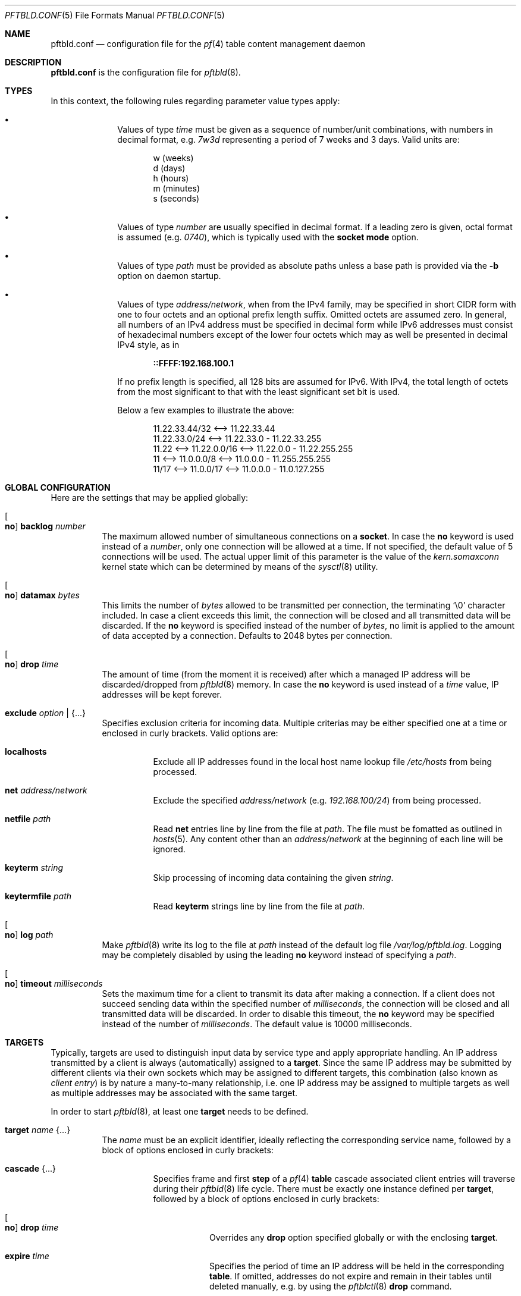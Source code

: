 .\"
.\" Copyright (c) 2020, 2021 Matthias Pressfreund
.\"
.\" Permission to use, copy, modify, and distribute this software for any
.\" purpose with or without fee is hereby granted, provided that the above
.\" copyright notice and this permission notice appear in all copies.
.\"
.\" THE SOFTWARE IS PROVIDED "AS IS" AND THE AUTHOR DISCLAIMS ALL WARRANTIES
.\" WITH REGARD TO THIS SOFTWARE INCLUDING ALL IMPLIED WARRANTIES OF
.\" MERCHANTABILITY AND FITNESS. IN NO EVENT SHALL THE AUTHOR BE LIABLE FOR
.\" ANY SPECIAL, DIRECT, INDIRECT, OR CONSEQUENTIAL DAMAGES OR ANY DAMAGES
.\" WHATSOEVER RESULTING FROM LOSS OF USE, DATA OR PROFITS, WHETHER IN AN
.\" ACTION OF CONTRACT, NEGLIGENCE OR OTHER TORTIOUS ACTION, ARISING OUT OF
.\" OR IN CONNECTION WITH THE USE OR PERFORMANCE OF THIS SOFTWARE.
.\"
.Dd $Mdocdate: April 24 2021 $
.Dt PFTBLD.CONF 5
.Os
.Sh NAME
.Nm pftbld.conf
.Nd configuration file for the
.Xr pf 4
table content management daemon
.Sh DESCRIPTION
.Nm
is the configuration file for
.Xr pftbld 8 .
.Sh TYPES
In this context, the following rules regarding parameter value types apply:
.Pp
.Bl -bullet -offset indent -compact
.It
Values of type
.Ar time
must be given as a sequence of number/unit combinations, with numbers in
decimal format, e.g.
.Pa 7w3d
representing a period of 7 weeks and 3 days.
Valid units are:
.Bd -literal -offset indent
w (weeks)
d (days)
h (hours)
m (minutes)
s (seconds)
.Ed
.Pp
.It
Values of type
.Ar number
are usually specified in decimal format.
If a leading zero is given, octal format is assumed
.Pq e.g. Pa 0740 ,
which is typically used with the
.Ic socket mode
option.
.Pp
.It
Values of type
.Ar path
must be provided as absolute paths unless a base path is provided via the
.Fl b
option on daemon startup.
.Pp
.It
Values of type
.Ar address/network ,
when from the IPv4 family, may be specified in short CIDR form with one to four
octets and an optional prefix length suffix.
Omitted octets are assumed zero.
In general, all numbers of an IPv4 address must be specified in decimal form
while IPv6 addresses must consist of hexadecimal numbers except of the lower
four octets which may as well be presented in decimal IPv4 style, as in
.Pp
.Dl ::FFFF:192.168.100.1
.Pp
If no prefix length is specified, all 128 bits are assumed for IPv6.
With IPv4, the total length of octets from the most significant to that with
the least significant set bit is used.
.Pp
Below a few examples to illustrate the above:
.Bd -literal -offset indent
           11.22.33.44/32 <--> 11.22.33.44
           11.22.33.0/24  <--> 11.22.33.0 - 11.22.33.255
11.22 <--> 11.22.0.0/16   <--> 11.22.0.0 - 11.22.255.255
11    <--> 11.0.0.0/8     <--> 11.0.0.0 - 11.255.255.255
11/17 <--> 11.0.0/17      <--> 11.0.0.0 - 11.0.127.255
.Ed
.El
.Sh GLOBAL CONFIGURATION
Here are the settings that may be applied globally:
.Bl -tag -width Ds
.It Oo Ic no Oc Ic backlog Ar number
The maximum allowed number of simultaneous connections on a
.Ic socket .
In case the
.Ic no
keyword is used instead of a
.Ar number ,
only one connection will be allowed at a time.
If not specified, the default value of 5 connections will be used.
The actual upper limit of this parameter is the value of the
.Pa kern.somaxconn
kernel state which can be determined by means of the
.Xr sysctl 8
utility.
.It Oo Ic no Oc Ic datamax Ar bytes
This limits the number of
.Ar bytes
allowed to be transmitted per connection, the terminating
.Sq Dv \e0
character included.
In case a client exceeds this limit, the connection will be closed and all
transmitted data will be discarded.
If the
.Ic no
keyword is specified instead of the number of
.Ar bytes ,
no limit is applied to the amount of data accepted by a connection.
Defaults to 2048 bytes per connection.
.It Oo Ic no Oc Ic drop Ar time
The amount of time (from the moment it is received) after which a managed IP
address will be discarded/dropped from
.Xr pftbld 8
memory.
In case the
.Ic no
keyword is used instead of a
.Ar time
value, IP addresses will be kept forever.
.It Ic exclude Ar option | Brq ...
Specifies exclusion criteria for incoming data.
Multiple criterias may be either specified one at a time or enclosed in curly
brackets.
Valid options are:
.Bl -tag -width Ds
.It Ic localhosts
Exclude all IP addresses found in the local host name lookup file
.Pa /etc/hosts
from being processed.
.It Ic net Ar address/network
Exclude the specified
.Ar address/network
(e.g.
.Ar 192.168.100/24 )
from being processed.
.It Ic netfile Ar path
Read
.Ic net
entries line by line from the file at
.Ar path .
The file must be fomatted as outlined in
.Xr hosts 5 .
Any content other than an
.Pa address/network
at the beginning of each line will be ignored.
.It Ic keyterm Ar string
Skip processing of incoming data containing the given
.Ar string .
.It Ic keytermfile Ar path
Read
.Ic keyterm
strings line by line from the file at
.Ar path .
.El
.It Oo Ic no Oc Ic log Ar path
Make
.Xr pftbld 8
write its log to the file at
.Pa path
instead of the default log file
.Pa /var/log/pftbld.log .
Logging may be completely disabled by using the leading
.Ic no
keyword instead of specifying a
.Ar path .
.It Oo Ic no Oc Ic timeout Ar milliseconds
Sets the maximum time for a client to transmit its data after making a
connection.
If a client does not succeed sending data within the specified number of
.Ar milliseconds ,
the connection will be closed and all transmitted data will be discarded.
In order to disable this timeout, the
.Ic no
keyword may be specified instead of the number of
.Ar milliseconds .
The default value is 10000 milliseconds.
.El
.Sh TARGETS
Typically, targets are used to distinguish input data by service type and apply
appropriate handling.
An IP address transmitted by a client is always (automatically) assigned to a
.Ic target .
Since the same IP address may be submitted by different clients via their own
sockets which may be assigned to different targets, this combination (also
known as
.Pa client entry )
is by nature a many-to-many relationship, i.e. one IP address may be assigned
to multiple targets as well as multiple addresses may be associated with the
same target.
.Pp
In order to start
.Xr pftbld 8 ,
at least one
.Ic target
needs to be defined.
.Bl -tag -width Ds
.It Ic target Ar name Brq ...
The
.Pa name
must be an explicit identifier, ideally reflecting the corresponding service
name, followed by a block of options enclosed in curly brackets:
.Bl -tag -width Ds
.It Ic cascade Brq ...
Specifies frame and first
.Ic step
of a
.Xr pf 4
.Ic table
cascade associated client entries will traverse during their
.Xr pftbld 8
life cycle.
There must be exactly one instance defined per
.Ic target ,
followed by a block of options enclosed in curly brackets:
.Bl -tag -width Ds
.It Oo Ic no Oc Ic drop Ar time
Overrides any
.Ic drop
option specified globally or with the enclosing
.Ic target .
.It Ic expire Ar time
Specifies the period of time an IP address will be held in the corresponding
.Ic table .
If omitted,
addresses do not expire and remain in their tables until deleted manually, e.g.
by using the
.Xr pftblctl 8
.Ic drop
command.
.It Ic hits Ar number
Maximum number of appearances for a specific IP address in the corresponding
.Ic table .
If
.Ar number
is exceeded by an IP address, it will move on to the next
.Ic step .
In order to properly close a
.Ic cascade ,
this option needs to be omitted on the last
.Ic step
as this makes
.Xr pftbld 8
stop evaluating the appearance count of an IP address.
.It Ic kill | keep Ar option | Brq ...
Set/Unset kill options used when adding an address to a
.Ic table .
Multiple options may be either specified one at a time or enclosed in curly
brackets.
Valid options are:
.Bl -tag -width Ds
.It Ic nodes
Refers to a reported address'
.Pa source nodes .
The default is
.Ic keep .
.It Ic states
Refers to a reported address'
.Pa state entries .
The default is
.Ic kill .
.El
.Pp
Generally, kill options are applied to the current
.Ic step
and all its successors, until revoked by their counterparts.
.It Ic step Ar option | Brq ...
The next step in the cascade followed by at least one
.Ic cascade
.Ar option
(except
.Ic step
itself), multiple options enclosed in curly brackets.
If there is no
.Ic table
.Ar option
specified for a
.Ic step ,
it is inherited from its predecessor.
Steps are traversed in the order of their appearance.
.It Ic table Ar name
The
.Ar name
of the corresponding
.Xr pf 4
table.
This option is mandatory at
.Ic cascade
definition and optional for every enclosed
.Ic step .
.sp
It should also be noted that while sharing tables is discouraged, unmanaged
entries added by other means coexist perfectly and neither interfere with nor
get affected by those created and managed by
.Xr pftbld 8 .
.El
.It Oo Ic no Oc Ic drop Ar time
Overrides the global
.Ic drop
option.
.It Ic exclude Ar option | Brq ...
Allows for
.Ic target
specific exclusion criteria additional (and evaluated prior) to the global
.Ic exclude
settings.
.It Ic persist Ar path
Specifies a file at
.Ar path
in which managed IP addresses are saved when the daemon shuts down and from
which they are loaded on startup.
Each line of the file contains three space-separated fields:
.Pp
.Bl -enum -offset indent -compact
.It
The IP address.
.It
The number of appearances.
.It
The UNIX timestamp of the last appearance.
.El
.Pp
This option may also be used to initialize the daemon's memory on startup by
submitting a list of plain IP addresses (one per line) without any further
information.
In this case, the other two fields are initialized as follows:
.Pp
.Bl -bullet -offset indent -compact
.It
The number of appearances is set to 1.
.It
The time stamp of the last appearance is set to the current time.
.El
.It Ic skip Ar number
Makes
.Xr pftbld 8
add the IP address of a new client entry to the corresponding
.Xr pf 4
table only after the specified
.Ar number
of appearances.
.It Ic socket Ar path Oo Bro ... Brc Oc
Specifies a UNIX-domain socket at
.Ar path
to be used for sending target specific
.Pa data strings
to
.Xr pftbld 8 .
At least one data socket must be specified per
.Ic target ,
followed by an optional block of parameters enclosed in curly brackets:
.Bl -tag -width Ds
.It Ic action add | delete | drop
Specifies how to process IP addresses received through the parent
.Ic socket .
The default action is
.Ic add ,
creating a new client entry and inserting the address into the corresponding
.Xr pf 4
table.
The
.Ic delete
action removes the address from the corresponding table as if it just had
expired.
If
.Ic drop
is specified, the address will not just be deleted, but the associated client
entry will also be completely removed from the daemon's memory.
.It Oo Ic no Oc Ic backlog Ar number
Overrides the global
.Ic backlog
value.
.It Oo Ic no Oc Ic datamax Ar bytes
Overrides the global
.Ic datamax
value.
.It Ic group Ar id | name
The group of the
.Ic socket ,
either as a numeric group
.Ar id
or as a
.Ar name
to derive the
.Ar id
from.
Defaults to the group of the parent directory.
.It Ic id Ar name
Appends
.Ar name
to the
.Ar name
of the enclosing
.Ic target
in all log entries and in the process list.
This is mandatory in case there is more than one
.Ic socket
defined for a target as it later allows for their identification.
The combination of
.Ic target
.Ar name
and
.Ic id
.Ar name
must be unique.
.It Ic mode Ar number
The absolute mode of the
.Ic socket ,
preferably as an octal
.Ar number .
Defaults to 0660.
.It Ic owner Ar id | name
The owner of the
.Ic socket ,
either as a numeric user
.Ar id
or as a
.Ar name
to derive the
.Ar id
from.
Defaults to the owner of the parent directory.
.It Oo Ic no Oc Ic timeout Ar milliseconds
Overrides the global
.Ic timeout
value.
.El
.El
.El
.Sh FILES
.Bl -tag -width "/etc/pftbld/pftbld.conf" -compact
.It Pa /etc/hosts
Local host name lookup file.
.It Pa /etc/pftbld/pftbld.conf
Default configuration file path.
.It Pa /var/run/pftbld.sock
Default control socket.
.El
.Sh EXAMPLES
The following
.Nm
example specifies a
.Pa www
target with a
.Pa data socket
inside the default
.Xr chroot 8
directory of the
.Xr httpd 8
server, allowing for instant reporting of offending clients.
.Bd -literal -offset indent
exclude {
	localhosts
	net "10.0.0/24"
}

drop 3w

target "www" {
	persist "/etc/pftbld/clientaddr.list"
	exclude keytermfile "/etc/pftbld/keyterms.list"

	socket "/var/www/run/pftbld-www.sock" {
		owner "www"
		group "www"
	}

	cascade {
		table "attackers"
		hits 4
		expire 1h

		step {
			hits 12
			expire 6h
		}
		step {
			expire 5d
			no drop
			kill nodes
		}
	}
}
.Ed
.Pp
The first 4 times an address (outside the
.Pa 10.0.0/24
network and the hosts found in
.Pa /etc/hosts )
is reported, it will be added to the
.Pa attackers
table for 1 hour.
From the 5th until the 12th time, the address will remains in the same table
for 6 hours.
Until here, if an address is not reported for 3 weeks, it will be dropped from
memory.
Related state entries will be killed while source nodes will be kept (the
default).
.Pp
From the 13th appearance forth, an address will be held in the
.Pa attackers
table for 5 days, is not going to be dropped from memory anymore and source
nodes will be killed along with state entries.
.Pp
The
.Xr pftbld 8
binary in pipe mode may be used for testing:
.Bd -literal -offset indent
# echo -n "11.22.33.44" | pftbld -p /var/www/run/pftbld-www.sock
.Ed
.Pp
Alternatively, the same result can be achieved by utilizing
.Xr pftblctl 8
along with
.Fl q
suppressing the server acknowledge that would be printed to
.Pa stdout
otherwise:
.Bd -literal -offset indent
# pftblctl -q -s /var/www/run/pftbld-www.sock 11.22.33.44
.Ed
.Pp
If everything went right, two entries were appended to the default log file
.Pa /var/log/pftbld.log .
The first telling that the address
.Pa 11.22.33.44
has hit the
.Pa www
target and the second that the address has been added to the
.Pa attackers
.Xr pf 4
table and will be kept there for the next hour.
.Pp
Removing the address from
.Xr pftbld 8
memory (and the
.Pa attackers
table) can be achieved by sending a
.Pa drop
command to the
.Pa control socket :
.Bd -literal -offset indent
# pftblctl drop 11.22.33.44
1 client entry dropped.
.Ed
.Pp
In order to keep offending clients away from
.Xr httpd 8 ,
appropriate entries in
.Xr pf.conf 5
are required.
Here's an example:
.Bd -literal -offset indent
table <attackers> persist
block in quick log proto tcp from <attackers> to port { www https }
.Ed
.Pp
On a FastCGI supported web server, the following PHP code snippet allows for
automatic notifications:
.Bd -literal -offset indent
function pftbld_feed() {
	$sock = socket_create(AF_UNIX, SOCK_STREAM, 0);
	if ($sock === false)
		return;
	if (socket_connect($sock, '/run/pftbld-www.sock') !== false)
		socket_write($sock,
		    "{$_SERVER['REMOTE_ADDR']}\\n".
		    "{$_SERVER['REQUEST_URI']}\\n".
		    "{$_SERVER['HTTP_USER_AGENT']}");
	socket_close($sock);
}
.Ed
.Pp
In case a web application should be capable to, for instance, drop client
entries from
.Xr pftbld 8
autonomously, at first an additional
.Ic socket
entry, this time with the
.Ic action drop
option is required in the configuration:
.Bd -literal -offset indent
target "www" {
	...
	socket "/var/www/run/pftbld-www-drop.sock" {
		action drop
		owner "www"
		group "www"
	}
	...
}
.Ed
.Pp
Now, the above PHP code may simply be reused as follows:
.Bd -literal -offset indent
function pftbld_drop() {
	$sock = socket_create(AF_UNIX, SOCK_STREAM, 0);
	if ($sock === false)
		return;
	if (socket_connect($sock,
	    '/run/pftbld-www-drop.sock') !== false)
		socket_write($sock,
		    "{$_SERVER['REMOTE_ADDR']}\\n".
		    "client ok");
	socket_close($sock);
}
.Ed
.Sh SEE ALSO
.Xr pf 4 ,
.Xr pf.conf 5 ,
.Xr pftblctl 8 ,
.Xr pftbld 8
.Sh AUTHORS
.An -nosplit
The
.Xr pftbld 8
program was written by
.An Matthias Pressfreund .
